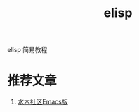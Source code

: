 #+BEGIN_COMMENT
| 名称       | 简述         | 取值               | 备注                 |
|------------+--------------+--------------------+----------------------|
| TITLE      | 标题         |                    |                      |
|------------+--------------+--------------------+----------------------|
| LAYOUT     | hexo排版模式 | post               |                      |
|------------+--------------+--------------------+----------------------|
| CATEGORIES | 分类仓库     | IDE, gnu, protocal |                      |
|            |              | system, tool       |                      |
|------------+--------------+--------------------+----------------------|
| TAGS       | 标签         |                    | gnu仓库的要打gun标签 |
|------------+--------------+--------------------+----------------------|
#+END_COMMENT

#+TITLE: elisp
#+LAYOUT: post
#+CATEGORIES: gnu
#+TAGS: gnu, elisp

elisp 简易教程

#+HTML: <!-- more -->
* 推荐文章
  1. [[http://smacs.github.io/elisp/02-elisp-basic.html][水木社区Emacs版]]
  
